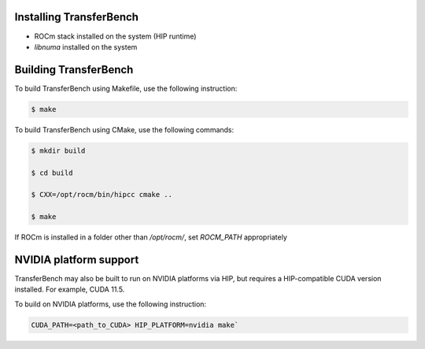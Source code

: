 .. meta::
  :description: TransferBench documentation 
  :keywords: TransferBench, API, ROCm, HIP

---------------------------
Installing TransferBench
---------------------------

* ROCm stack installed on the system (HIP runtime)
* `libnuma` installed on the system

--------------------------
Building TransferBench
--------------------------

To build TransferBench using Makefile, use the following instruction:

.. code-block:: bash

            $ make

To build TransferBench using CMake, use the following commands:

.. code-block:: bash

                $ mkdir build
    
                $ cd build
    
                $ CXX=/opt/rocm/bin/hipcc cmake ..
    
                $ make

If ROCm is installed in a folder other than `/opt/rocm/`, set `ROCM_PATH` appropriately

--------------------------
NVIDIA platform support
--------------------------

TransferBench may also be built to run on NVIDIA platforms via HIP, but requires a HIP-compatible CUDA version installed. For example, CUDA 11.5.

To build on NVIDIA platforms, use the following instruction:

.. code-block:: bash
    
             CUDA_PATH=<path_to_CUDA> HIP_PLATFORM=nvidia make`

